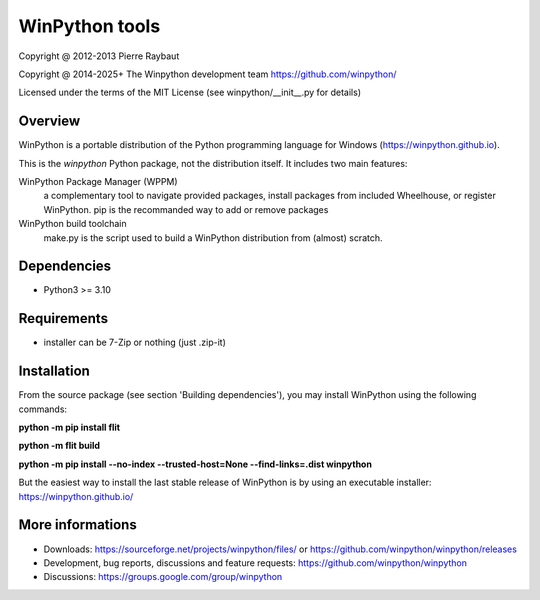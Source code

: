 WinPython tools
===============

Copyright @ 2012-2013 Pierre Raybaut

Copyright @ 2014-2025+ The Winpython development team https://github.com/winpython/

Licensed under the terms of the MIT License
(see winpython/__init__.py for details)


Overview
--------

WinPython is a portable distribution of the Python programming 
language for Windows (https://winpython.github.io).
		
This is the `winpython` Python package, not the distribution itself.
It includes two main features:

WinPython Package Manager (WPPM)
  a complementary tool to navigate provided packages, install packages from included Wheelhouse, or register WinPython. 
  pip is the recommanded way to add or remove packages
			
WinPython build toolchain
  make.py is the script used to 
  build a WinPython distribution from (almost) scratch.

Dependencies
------------   

* Python3 >= 3.10


Requirements
------------

* installer can be 7-Zip or nothing (just .zip-it)


Installation
------------
    
From the source package (see section 'Building dependencies'), you may 
install WinPython using the following commands:

**python -m pip install flit**

**python -m flit build**

**python -m pip install --no-index --trusted-host=None  --find-links=.\dist winpython**

But the easiest way to install the last stable release of WinPython is 
by using an executable installer: https://winpython.github.io/
            
More informations
-----------------

* Downloads: https://sourceforge.net/projects/winpython/files/ or https://github.com/winpython/winpython/releases

* Development, bug reports, discussions and feature requests: https://github.com/winpython/winpython

* Discussions: https://groups.google.com/group/winpython
